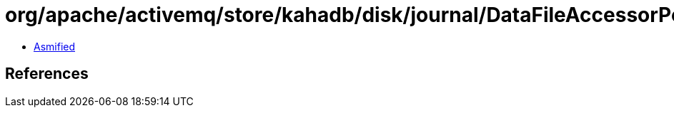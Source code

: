 = org/apache/activemq/store/kahadb/disk/journal/DataFileAccessorPool$Pool.class

 - link:DataFileAccessorPool$Pool-asmified.java[Asmified]

== References


